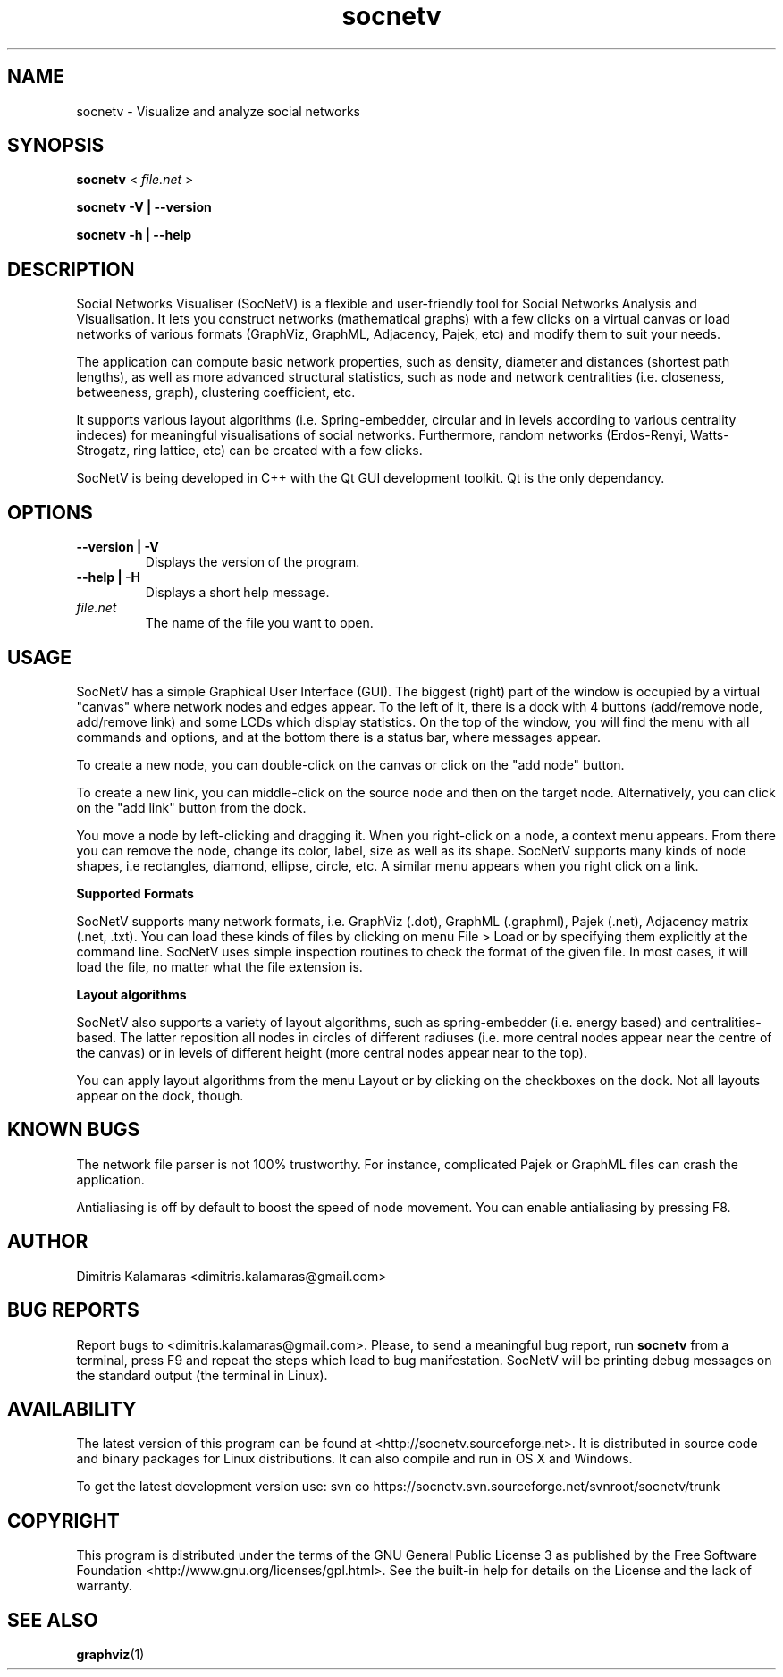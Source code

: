 .TH socnetv 1 "March 2009" "SocNetV-0.51" "Social Networks Visualiser"
.SH NAME
 socnetv - Visualize and analyze social networks
.SH SYNOPSIS
.B socnetv  
< 
.I file.net
>  

.B socnetv   
.B \-V | \-\-version 

.B socnetv   
.B \-h | \-\-help
.SH DESCRIPTION
Social Networks Visualiser (SocNetV) is a flexible and user-friendly tool for Social Networks Analysis and Visualisation. It lets you construct networks (mathematical graphs) with a few clicks on a virtual canvas or load networks of various formats (GraphViz, GraphML, Adjacency, Pajek, etc) and modify them to suit your needs.

The application can compute basic network properties, such as density, diameter and distances (shortest path lengths), as well as more advanced structural statistics, such as node and network centralities (i.e. closeness, betweeness, graph), clustering coefficient, etc.

It supports various layout algorithms (i.e. Spring-embedder, circular and in levels according to various centrality indeces) for meaningful visualisations of social networks. Furthermore, random networks (Erdos-Renyi, Watts-Strogatz, ring lattice, etc) can be created with a few clicks.

SocNetV is being developed in C++ with the Qt GUI development toolkit. Qt is the only dependancy.
.SH OPTIONS
.TP
.B \-\-version | \-V
Displays the version of the program.

.TP
.B \-\-help | \-H
Displays a short help message.

.TP
.I file.net
The name of the file you want to open.
.SH USAGE
SocNetV has a simple Graphical User Interface (GUI). The biggest (right) part of the window is occupied by a virtual "canvas" where network nodes and edges appear. To the left of it, there is a dock with 4 buttons (add/remove node, add/remove link) and some LCDs which display statistics. On the top of the window, you will find the menu with all commands and options, and at the bottom there is a status bar, where messages appear.

To create a new node, you can double-click on the canvas or click on the "add node" button. 

To create a new link, you can middle-click on the source node and then on the target node. 
Alternatively, you can click on the "add link" button from the dock.

You move a node by left-clicking and dragging it. When you right-click on a node, a context menu appears. From there you can remove the node, change its color, label, size as well as its shape. SocNetV supports many kinds of node shapes, i.e rectangles, diamond, ellipse, circle, etc. A similar menu  appears when you right click on a link.

.B Supported Formats 

SocNetV supports many network formats, i.e. GraphViz (.dot), GraphML (.graphml), Pajek (.net), Adjacency matrix (.net, .txt). You can load these kinds of files by clicking on menu File > Load or by specifying them explicitly at the command line. 
SocNetV uses simple inspection routines to check the format of the given file. In most cases, it will load the file, no matter what the file extension is.

.B Layout algorithms

SocNetV also supports a variety of layout algorithms, such as spring-embedder (i.e. energy based) and centralities-based. The latter reposition all nodes in circles of different radiuses (i.e. more central nodes appear near the centre of the canvas) or in levels of different height (more central nodes appear near to the top). 

You can apply layout algorithms from the menu Layout or by clicking on the checkboxes on the dock. Not all layouts appear on the dock, though.

.SH KNOWN BUGS 
The network file parser is not 100% trustworthy. For instance, complicated Pajek or GraphML files can crash the application.

Antialiasing is off by default to boost the speed of node movement. You can enable antialiasing by pressing F8.
.SH AUTHOR
Dimitris Kalamaras <dimitris.kalamaras@gmail.com>
.SH BUG REPORTS
Report bugs to <dimitris.kalamaras@gmail.com>. Please, to send a meaningful bug report, run 
.BR socnetv 
from a terminal, press F9 and repeat the steps which lead to bug manifestation. SocNetV will be printing debug messages on the standard output (the terminal in Linux).
.SH AVAILABILITY
The latest version of this program can be found at <http://socnetv.sourceforge.net>. 
It is distributed in source code and binary packages for Linux distributions. It can also compile and run in OS X and Windows.

To get the latest development version use: 
svn co https://socnetv.svn.sourceforge.net/svnroot/socnetv/trunk

.SH COPYRIGHT
This program is distributed under the terms of the GNU General Public License 3 as published by the Free Software Foundation <http://www.gnu.org/licenses/gpl.html>. See the built-in help for details on the License and the lack of warranty. 
.SH SEE ALSO
.BR graphviz (1)

